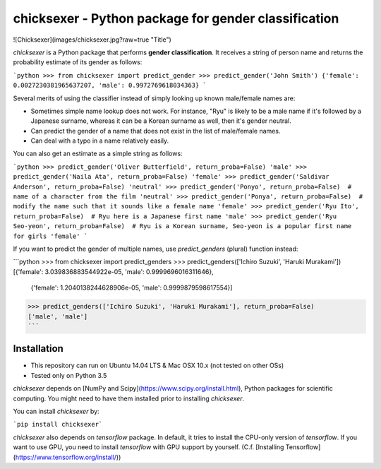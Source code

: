 chicksexer - Python package for gender classification
=================================================================

![Chicksexer](images/chicksexer.jpg?raw=true "Title")

`chicksexer` is a Python package that performs **gender classification**. It receives a string of person name and returns the probability estimate of its gender as follows:

```python
>>> from chicksexer import predict_gender
>>> predict_gender('John Smith')
{'female': 0.0027230381965637207, 'male': 0.9972769618034363}
```

Several merits of using the classifier instead of simply looking up known male/female names are:

* Sometimes simple name lookup does not work. For instance, "Ryu" is likely to be a male name if it's followed by a Japanese surname, whereas it can be a Korean surname as well, then it's gender neutral.
* Can predict the gender of a name that does not exist in the list of male/female names.
* Can deal with a typo in a name relatively easily.

You can also get an estimate as a simple string as follows:

```python
>>> predict_gender('Oliver Butterfield', return_proba=False)
'male'
>>> predict_gender('Naila Ata', return_proba=False)
'female'
>>> predict_gender('Saldivar Anderson', return_proba=False)
'neutral'
>>> predict_gender('Ponyo', return_proba=False)  # name of a character from the film
'neutral'
>>> predict_gender('Ponya', return_proba=False)  # modify the name such that it sounds like a female name
'female'
>>> predict_gender('Ryu Ito', return_proba=False)  # Ryu here is a Japanese first name
'male'
>>> predict_gender('Ryu Seo-yeon', return_proba=False)  # Ryu is a Korean surname, Seo-yeon is a popular first name for girls
'female'
```

If you want to predict the gender of multiple names, use `predict_genders` (plural) function instead:

```python
>>> from chicksexer import predict_genders
>>> predict_genders(['Ichiro Suzuki', 'Haruki Murakami'])
[{'female': 3.039836883544922e-05, 'male': 0.9999696016311646},
 {'female': 1.2040138244628906e-05, 'male': 0.9999879598617554}]
>>> predict_genders(['Ichiro Suzuki', 'Haruki Murakami'], return_proba=False)
['male', 'male']
```

Installation
------------
- This repository can run on Ubuntu 14.04 LTS & Mac OSX 10.x (not tested on other OSs)
- Tested only on Python 3.5

`chicksexer` depends on [NumPy and Scipy](https://www.scipy.org/install.html), Python packages for scientific computing. You might need to have them installed prior to installing `chicksexer`.

You can install `chicksexer` by:

```pip install chicksexer```

`chicksexer` also depends on `tensorflow` package. In default, it tries to install the CPU-only version of `tensorflow`. If you want to use GPU, you need to install `tensorflow` with GPU support by yourself. (C.f. [Installing Tensorflow](https://www.tensorflow.org/install/))


